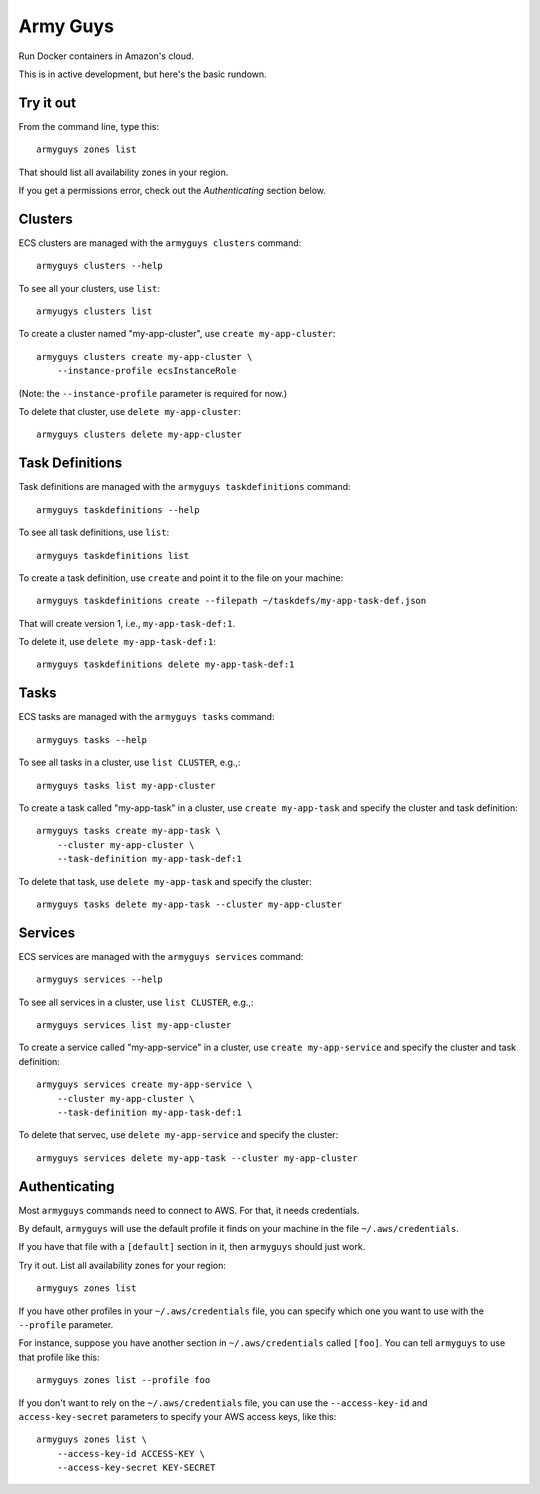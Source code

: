 Army Guys
=========

Run Docker containers in Amazon's cloud.

This is in active development, but here's the basic rundown.


Try it out
----------

From the command line, type this::

    armyguys zones list

That should list all availability zones in your region.
    
If you get a permissions error, check out the *Authenticating*
section below.


Clusters
--------

ECS clusters are managed with the ``armyguys clusters`` command::

    armyguys clusters --help

To see all your clusters, use ``list``::

    armyugys clusters list

To create a cluster named "my-app-cluster", use ``create my-app-cluster``::

    armyguys clusters create my-app-cluster \
        --instance-profile ecsInstanceRole

(Note: the ``--instance-profile`` parameter is required for now.)

To delete that cluster, use ``delete my-app-cluster``::

    armyguys clusters delete my-app-cluster


Task Definitions
----------------

Task definitions are managed with the ``armyguys taskdefinitions`` command::

    armyguys taskdefinitions --help

To see all task definitions, use ``list``::

    armyguys taskdefinitions list

To create a task definition, use ``create`` and point it to the file on
your machine::

    armyguys taskdefinitions create --filepath ~/taskdefs/my-app-task-def.json

That will create version 1, i.e., ``my-app-task-def:1``.
    
To delete it, use ``delete my-app-task-def:1``::

    armyguys taskdefinitions delete my-app-task-def:1


Tasks
-----

ECS tasks are managed with the ``armyguys tasks`` command::

    armyguys tasks --help

To see all tasks in a cluster, use ``list CLUSTER``, e.g.,::

    armyguys tasks list my-app-cluster

To create a task called "my-app-task" in a cluster, use
``create my-app-task`` and specify the cluster and task definition::

    armyguys tasks create my-app-task \
        --cluster my-app-cluster \
        --task-definition my-app-task-def:1

To delete that task, use ``delete my-app-task`` and specify
the cluster::

    armyguys tasks delete my-app-task --cluster my-app-cluster


Services
--------

ECS services are managed with the ``armyguys services`` command::

    armyguys services --help

To see all services in a cluster, use ``list CLUSTER``, e.g.,::

    armyguys services list my-app-cluster

To create a service called "my-app-service" in a cluster, use
``create my-app-service`` and specify the cluster and task definition::

    armyguys services create my-app-service \
        --cluster my-app-cluster \
        --task-definition my-app-task-def:1

To delete that servec, use ``delete my-app-service`` and specify
the cluster::

    armyguys services delete my-app-task --cluster my-app-cluster


Authenticating
--------------

Most ``armyguys`` commands need to connect to AWS. For that, it
needs credentials.

By default, ``armyguys`` will use the default profile it finds on your
machine in the file ``~/.aws/credentials``.

If you have that file with a ``[default]`` section in it, then
``armyguys`` should just work.

Try it out. List all availability zones for your region::

    armyguys zones list

If you have other profiles in your ``~/.aws/credentials`` file, you can
specify which one you want to use with the ``--profile`` parameter.

For instance, suppose you have another section in ``~/.aws/credentials``
called ``[foo]``. You can tell ``armyguys`` to use that profile
like this::

    armyguys zones list --profile foo

If you don't want to rely on the ``~/.aws/credentials`` file, you can
use the ``--access-key-id`` and ``access-key-secret`` parameters to
specify your AWS access keys, like this::

    armyguys zones list \
        --access-key-id ACCESS-KEY \
        --access-key-secret KEY-SECRET
